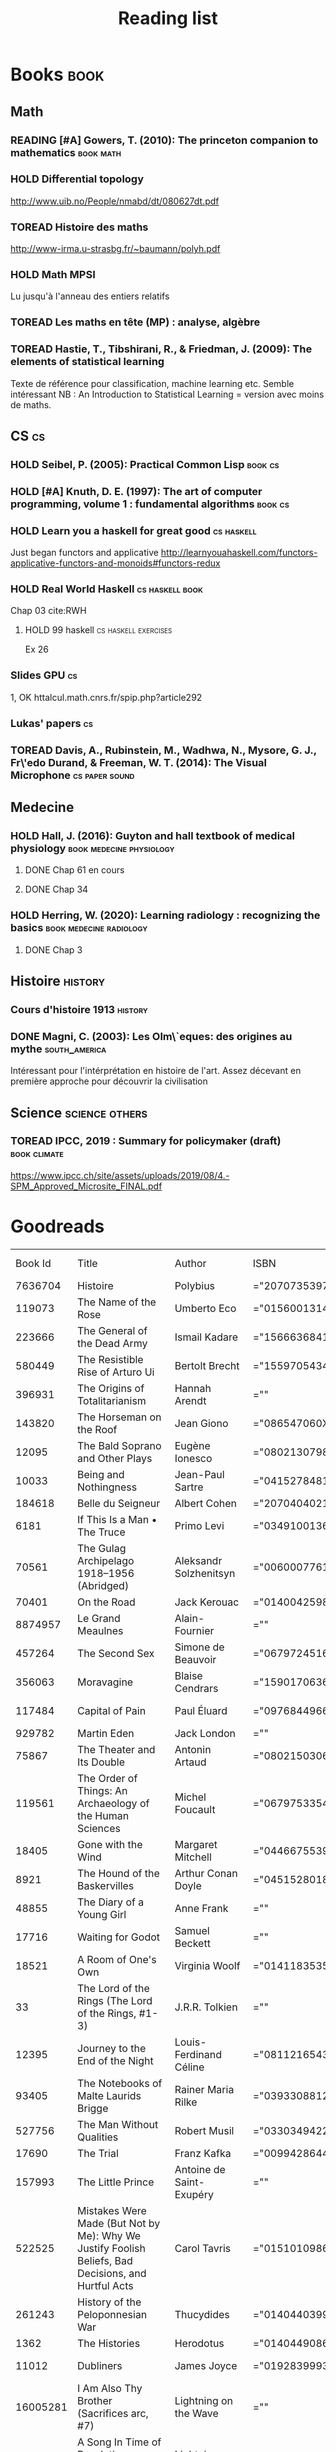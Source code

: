 #+TITLE: Reading list
#+TODO: TOREAD(t) MAYBE(m) PENDING(p) READING(r) HOLD(h) | SKIMMED(s)  DONE(d)
#+COLUMNS: %120ITEM %STATUS

* Books :book:
** Math
*** READING [#A] Gowers, T. (2010): The princeton companion to mathematics :book:math:
  :PROPERTIES:
  :Custom_ID: princetonCompanionMaths
  :END:

*** HOLD Differential topology
http://www.uib.no/People/nmabd/dt/080627dt.pdf
*** TOREAD Histoire des maths
http://www-irma.u-strasbg.fr/~baumann/polyh.pdf
*** HOLD Math MPSI
Lu jusqu'à l'anneau des entiers relatifs
*** TOREAD Les maths en tête (MP) : analyse, algèbre
*** TOREAD Hastie, T., Tibshirani, R., & Friedman, J. (2009): The elements of statistical learning
Texte de référence pour classification, machine learning etc. Semble intéressant
NB :  An Introduction to Statistical Learning = version avec moins de maths.
  :PROPERTIES:
  :Custom_ID: hastie09_elemen_statis_learn
  :END:
** CS :cs:
*** HOLD Seibel, P. (2005): Practical Common Lisp :book:cs:
  :PROPERTIES:
  :Custom_ID: seibel05_collec
  :END:

*** HOLD [#A] Knuth, D. E. (1997): The art of computer programming, volume 1 : fundamental algorithms :book:cs:
  :PROPERTIES:
  :Custom_ID: taocp1
  :END:

*** HOLD Learn you a haskell for great good :cs:haskell:
Just began functors and applicative
http://learnyouahaskell.com/functors-applicative-functors-and-monoids#functors-redux

*** HOLD Real World Haskell :cs:haskell:book:
Chap 03
cite:RWH

***** HOLD 99 haskell :cs:haskell:exercises:
    Ex 26
*** Slides GPU :cs:
 1, OK
httalcul.math.cnrs.fr/spip.php?article292
*** Lukas' papers :cs:
*** TOREAD Davis, A., Rubinstein, M., Wadhwa, N., Mysore, G. J., Fr\'edo Durand, & Freeman, W. T. (2014): The Visual Microphone :cs:paper:sound:
  :PROPERTIES:
  :Custom_ID: davis-2014-sound-from-image
  :END:
** Medecine
*** HOLD Hall, J. (2016): Guyton and hall textbook of medical physiology :book:medecine:physiology:
  :PROPERTIES:
  :Custom_ID: hall16_guyton_hall
  :END:
**** DONE Chap 61 en cours
**** DONE Chap 34

*** HOLD Herring, W. (2020): Learning radiology : recognizing the basics :book:medecine:radiology:
  :PROPERTIES:
  :Custom_ID: herring20_learn
  :END:
**** DONE Chap 3

** Histoire :history:
*** Cours d'histoire 1913 :history:
*** DONE Magni, C. (2003): Les Olm\`eques: des origines au mythe :south_america:
  CLOSED: [2019-06-02 Sun 09:35]
  :PROPERTIES:
  :Custom_ID: magni2003olmeques
  :END:

Intéressant pour l'intérprétation en histoire de l'art. Assez décevant en première approche pour découvrir la civilisation
** Science :science:others:
*** TOREAD IPCC, 2019 : Summary for policymaker (draft) :book:climate:
https://www.ipcc.ch/site/assets/uploads/2019/08/4.-SPM_Approved_Microsite_FINAL.pdf


* Goodreads
|  Book Id | Title                                                                                                      | Author                       | ISBN          | My Rating | Publisher                                    | Year Published | Date Read  | My Review |
|  7636704 | Histoire                                                                                                   | Polybius                     | ="2070735397" |         0 | Gallimard                                    |                |            |           |
|   119073 | The Name of the Rose                                                                                       | Umberto Eco                  | ="0156001314" |         4 | Harvest Books                                |           1994 | 2020/03/19 |           |
|   223666 | The General of the Dead Army                                                                               | Ismail Kadare                | ="1566636841" |         0 | New Amsterdam Books                          |           2005 |            |           |
|   580449 | The Resistible Rise of Arturo Ui                                                                           | Bertolt Brecht               | ="1559705434" |         0 | Arcade Publishing                            |           2001 |            |           |
|   396931 | The Origins of Totalitarianism                                                                             | Hannah Arendt                | =""           |         0 | Harcourt Brace Jovanovich                    |           1973 |            |           |
|   143820 | The Horseman on the Roof                                                                                   | Jean Giono                   | ="086547060X" |         0 | North Point Press                            |           1982 |            |           |
|    12095 | The Bald Soprano and Other Plays                                                                           | Eugène Ionesco               | ="0802130798" |         0 | Grove Press                                  |           1994 |            |           |
|    10033 | Being and Nothingness                                                                                      | Jean-Paul Sartre             | ="0415278481" |         0 | Routledge                                    |           2003 |            |           |
|   184618 | Belle du Seigneur                                                                                          | Albert Cohen                 | ="2070404021" |         1 | Gallimard                                    |           1998 |            |           |
|     6181 | If This Is a Man • The Truce                                                                               | Primo Levi                   | ="0349100136" |         4 | Abacus                                       |           1987 |            |           |
|    70561 | The Gulag Archipelago 1918–1956 (Abridged)                                                                 | Aleksandr Solzhenitsyn       | ="0060007761" |         0 | HarperCollins                                |           2002 |            |           |
|    70401 | On the Road                                                                                                | Jack Kerouac                 | ="0140042598" |         0 | Penguin Books                                |           1976 |            |           |
|  8874957 | Le Grand Meaulnes                                                                                          | Alain-Fournier               | =""           |         0 | Librairie Générale Française                 |           1970 |            |           |
|   457264 | The Second Sex                                                                                             | Simone de Beauvoir           | ="0679724516" |         0 | Vintage                                      |           1989 |            |           |
|   356063 | Moravagine                                                                                                 | Blaise Cendrars              | ="1590170636" |         0 | NYRB Classics                                |           2004 |            |           |
|   117484 | Capital of Pain                                                                                            | Paul Éluard                  | ="0976844966" |         0 | Black Widow Press                            |           2006 |            |           |
|   929782 | Martin Eden                                                                                                | Jack London                  | =""           |         0 | Penguin                                      |           1994 |            |           |
|    75867 | The Theater and Its Double                                                                                 | Antonin Artaud               | ="0802150306" |         0 | Grove Press                                  |           1994 |            |           |
|   119561 | The Order of Things: An Archaeology of the Human Sciences                                                  | Michel Foucault              | ="0679753354" |         0 | Vintage                                      |           1994 |            |           |
|    18405 | Gone with the Wind                                                                                         | Margaret Mitchell            | ="0446675539" |         0 | Warner Books                                 |           1999 |            |           |
|     8921 | The Hound of the Baskervilles                                                                              | Arthur Conan Doyle           | ="0451528018" |         4 | Signet                                       |           2001 |            |           |
|    48855 | The Diary of a Young Girl                                                                                  | Anne Frank                   | =""           |         0 | Bantam                                       |           1993 |            |           |
|    17716 | Waiting for Godot                                                                                          | Samuel Beckett               | =""           |         0 | Grove                                        |           2011 |            |           |
|    18521 | A Room of One's Own                                                                                        | Virginia Woolf               | ="0141183535" |         0 | Penguin Books                                |           2000 |            |           |
|       33 | The Lord of the Rings (The Lord of the Rings, #1-3)                                                        | J.R.R. Tolkien               | =""           |         5 | Houghton Mifflin Harcourt                    |           2005 |            |           |
|    12395 | Journey to the End of the Night                                                                            | Louis-Ferdinand Céline       | ="0811216543" |         0 | New Directions                               |           2006 |            |           |
|    93405 | The Notebooks of Malte Laurids Brigge                                                                      | Rainer Maria Rilke           | ="0393308812" |         0 | W. W. Norton  Company                        |           1992 |            |           |
|   527756 | The Man Without Qualities                                                                                  | Robert Musil                 | ="0330349422" |         0 | Alfred A. Knopf                              |           1995 |            |           |
|    17690 | The Trial                                                                                                  | Franz Kafka                  | ="0099428644" |         0 | Vintage                                      |           2001 |            |           |
|   157993 | The Little Prince                                                                                          | Antoine de Saint-Exupéry     | =""           |         4 | Harcourt, Inc.                               |           2000 |            |           |
|   522525 | Mistakes Were Made (But Not by Me): Why We Justify Foolish Beliefs, Bad Decisions, and Hurtful Acts        | Carol Tavris                 | ="0151010986" |         0 | Houghton Mifflin Harcourt                    |           2007 |            |           |
|   261243 | History of the Peloponnesian War                                                                           | Thucydides                   | ="0140440399" |         0 | Penguin Books                                |           1972 |            |           |
|     1362 | The Histories                                                                                              | Herodotus                    | ="0140449086" |         0 | Penguin Books                                |           2003 |            |           |
|    11012 | Dubliners                                                                                                  | James Joyce                  | ="0192839993" |         4 | Oxford University Press                      |           2001 | 2020/02/27 |           |
| 16005281 | I Am Also Thy Brother (Sacrifices arc, #7)                                                                 | Lightning on the Wave        | =""           |         5 | Fanfiction.net                               |           2007 | 2020/02/22 |           |
| 16005277 | A Song In Time of Revolution (Sacrifices arc, #6)                                                          | Lightning on the Wave        | =""           |         5 | Fanfiction.net                               |           2006 |            |           |
| 16005271 | Wind That Shakes the Seas and Stars (Sacrifices Arc, #5)                                                   | Lightning on the Wave        | =""           |         5 | Fanfiction.net                               |           2006 | 2020/02/16 |           |
| 16005256 | No Mouth But Some Serpent's (Sacrifices Arc, #2)                                                           | Lightning on the Wave        | =""           |         5 | Fanfiction.net                               |           2005 | 2019/01/01 |           |
| 16005266 | Freedom And Not Peace (Sacrifices arc, #4)                                                                 | Lightning on the Wave        | =""           |         5 | Fanfiction.net                               |           2006 | 2019/01/01 |           |
| 16005261 | Comes Out of Darkness Morn (Sacrifices Arc, #3)                                                            | Lightning on the Wave        | =""           |         5 | Fanfiction.net                               |           2005 | 2019/01/01 |           |
| 24376769 | Maze of Light (Sacrifices Arc, #3.5)                                                                       | Lightning on the Wave        | =""           |         4 | Fanfiction.com                               |           2005 |            |           |
| 10016013 | Harry Potter and the Methods of Rationality                                                                | Eliezer Yudkowsky            | =""           |         5 | hpmor.com & fanfiction.net                   |           2015 |            |           |
| 16005247 | Saving Connor (Sacrifices Arc, #1)                                                                         | Lightning on the Wave        | =""           |         5 | Fanfiction.net                               |           2005 | 2019/11/05 |           |
|   415634 | Plutarch's Lives: Volume I                                                                                 | Plutarch                     | ="0375756760" |         3 | Modern Library                               |           2001 | 2019/10/18 |           |
| 25451264 | Death's End (Remembrance of Earth’s Past #3)                                                               | Liu Cixin                    | ="0765377101" |         4 | TOR                                          |           2016 |            |           |
|    24113 | Gödel, Escher, Bach: An Eternal Golden Braid                                                               | Douglas R. Hofstadter        | ="0465026567" |         0 | Basic Books                                  |           1999 |            |           |
|     5546 | The Feynman Lectures on Physics                                                                            | Richard P. Feynman           | ="0805390456" |         0 | Addison Wesley                               |           2005 |            |           |
| 26254109 | The Princeton Companion to Applied Mathematics                                                             | Nicholas J.  Higham          | ="0691150397" |         0 | Princeton University Press                   |           2015 |            |           |
|    28481 | Dragon Wing (The Death Gate Cycle, #1)                                                                     | Margaret Weis                | ="0553286390" |         0 | Spectra                                      |           1990 |            |           |
| 23168817 | The Dark Forest (Remembrance of Earth’s Past, #2)                                                          | Liu Cixin                    | =""           |         4 | Tor Books                                    |           2015 |            |           |
|  1290258 | Histoire de l'art                                                                                          | E.H. Gombrich                | ="0714892076" |         5 | Phaidon                                      |           2001 | 2019/09/22 |           |
| 20518872 | The Three-Body Problem (Remembrance of Earth’s Past #1)                                                    | Liu Cixin                    | ="0765377063" |         4 | Tor Books                                    |           2014 |            |           |
| 36570723 | Périclès - 2e éd.: La démocratie athénienne à l'épreuve du grand homme (Nouvelles biographies historiques) | Vincent Azoulay              | =""           |         0 | Armand Colin                                 |           2016 |            |           |
|    17841 | Foucault's Pendulum                                                                                        | Umberto Eco                  | ="015603297X" |         3 | Mariner Books                                |           2007 | 2019/08/15 |           |
|  4801895 | Les Olmèques:  Des Origines Au Mythe                                                                       | Caterina Magni               | ="2020549913" |         4 |                                              |                |            |           |
|   112247 | The Art of Computer Programming, Volume 1: Fundamental Algorithms                                          | Donald Ervin Knuth           | ="0201896834" |         0 | Addison-Wesley                               |           1997 |            |           |
|     1953 | A Tale of Two Cities                                                                                       | Charles Dickens              | ="0141439602" |         4 | Penguin Books                                |           2003 | 2019/06/08 |           |
|  1471873 | The Princeton Companion to Mathematics                                                                     | Timothy Gowers               | ="0691118809" |         0 | Princeton University Press                   |           2008 |            |           |
|   127584 | Dragonquest (Pern, #2)                                                                                     | Anne McCaffrey               | =""           |         4 | Del Rey Books                                |           1986 |            |           |
|    61975 | Dragonflight (Dragonriders of Pern, #1)                                                                    | Anne McCaffrey               | ="0345484266" |         4 | Del Rey                                      |           2005 |            |           |
|   127586 | The White Dragon (Pern, #3)                                                                                | Anne McCaffrey               | ="0345341678" |         4 | Del Rey/Ballantine Books                     |           1986 |            |           |
| 27108565 | Sparte : Géographie, mythes et histoire                                                                    | Françoise Ruzé               | =""           |         0 | Armand Colin                                 |           2007 |            |           |
| 40495082 | Le monde grec à l'époque classique - 3e éd. : 500-323 av. J.-C. (Histoire)                                 | Patrice Brun                 | =""           |         0 | Armand Colin                                 |           2016 |            |           |
|  1239319 | Histoire Romaine: Livres Xxxi à Xxxv                                                                       | Livy                         | ="2080709895" |         5 | Flammarion                                   |           1997 |            |           |
|  9308502 | Les Aztèques À La Veille De La Conquête Espagnole                                                          | Jacques Soustelle            | ="2012794378" |         0 | Hachette Littératures                        |           2008 |            |           |
|      662 | Atlas Shrugged                                                                                             | Ayn Rand                     | ="0452011876" |         0 | Plume                                        |           1999 |            |           |
|     3836 | Don Quixote                                                                                                | Miguel de Cervantes Saavedra | ="0142437239" |         0 | Penguin Books                                |           2003 |            |           |
|  3304956 | The Comanche Empire                                                                                        | Pekka Hämäläinen             | ="0300126549" |         0 | Yale University Press                        |           2008 |            |           |
|    34506 | The Light Fantastic (Discworld, #2; Rincewind #2)                                                          | Terry Pratchett              | ="0061020702" |         4 | HarperTorch                                  |           2000 |            |           |
|    34497 | The Color of Magic (Discworld, #1; Rincewind, #1)                                                          | Terry Pratchett              | ="0060855924" |         3 | Harper                                       |           2005 |            |           |
| 22682238 | Le Prince de Nicolas Machiavel, Traduit & Commenta(c) (A0/00d.1684)                                        | Niccolò Machiavelli          | ="2012570852" |         0 | Hachette Livre Bnf                           |           2012 | 2018/12/15 |           |
| 32184168 | Lady Archimedes (Arithmancer, #2)                                                                          | White Squirrel               | =""           |         4 | FanFiction.net                               |           2018 | 2018/12/15 |           |
| 28416942 | The Arithmancer (Arithmancer, #1)                                                                          | White Squirrel               | =""           |         4 | FanFiction.net                               |           2015 |            |           |
| 10664113 | A Dance with Dragons (A Song of Ice and Fire, #5)                                                          | George R.R. Martin           | =""           |         4 | Bantam                                       |           2011 |            |           |
|    13497 | A Feast for Crows (A Song of Ice and Fire, #4)                                                             | George R.R. Martin           | ="055358202X" |         3 | Bantam Books                                 |           2011 |            |           |
|    62291 | A Storm of Swords (A Song of Ice and Fire, #3)                                                             | George R.R. Martin           | ="055357342X" |         4 | Bantam                                       |           2003 |            |           |
|    10572 | A Clash of Kings  (A Song of Ice and Fire, #2)                                                             | George R.R. Martin           | ="0553381695" |         4 | Bantam                                       |           2002 |            |           |
|    13496 | A Game of Thrones (A Song of Ice and Fire, #1)                                                             | George R.R. Martin           | ="0553588486" |         4 | Bantam                                       |           2005 |            |           |
|  3306190 | The Silmarillion: The Epic History of the Elves in The Lord of the Rings                                   | J.R.R. Tolkien               | =""           |         4 |                                              |           1984 |            |           |
|     5907 | The Hobbit, or There and Back Again                                                                        | J.R.R. Tolkien               | ="0618260307" |         3 | Houghton Mifflin                             |           2002 |            |           |
|    18512 | The Return of the King (The Lord of the Rings, #3)                                                         | J.R.R. Tolkien               | =""           |         5 | Del Rey                                      |           2003 |            |           |
|    15241 | The Two Towers (The Lord of the Rings, #2)                                                                 | J.R.R. Tolkien               | ="0618346260" |         5 | Houghton Mifflin                             |           2003 |            |           |
|       34 | The Fellowship of the Ring (The Lord of the Rings, #1)                                                     | J.R.R. Tolkien               | ="0618346252" |         5 | Houghton Mifflin Harcourt                    |           2003 |            |           |
|        1 | Harry Potter and the Half-Blood Prince (Harry Potter, #6)                                                  | J.K. Rowling                 | =""           |         4 | Scholastic Inc.                              |           2006 |            |           |
|        2 | Harry Potter and the Order of the Phoenix (Harry Potter, #5)                                               | J.K. Rowling                 | ="0439358078" |         4 | Scholastic Inc.                              |           2004 |            |           |
|        6 | Harry Potter and the Goblet of Fire (Harry Potter, #4)                                                     | J.K. Rowling                 | =""           |         4 | Scholastic                                   |           2002 |            |           |
|   136251 | Harry Potter and the Deathly Hallows (Harry Potter, #7)                                                    | J.K. Rowling                 | ="0545010225" |         4 | Arthur A. Levine Books / Scholastic Inc.     |           2007 |            |           |
|    15881 | Harry Potter and the Chamber of Secrets (Harry Potter, #2)                                                 | J.K. Rowling                 | ="0439064864" |         4 | Arthur A. Levine Books / Scholastic Inc.     |           1999 |            |           |
|        5 | Harry Potter and the Prisoner of Azkaban (Harry Potter, #3)                                                | J.K. Rowling                 | ="043965548X" |         4 | Scholastic Inc.                              |           2004 |            |           |
|        3 | Harry Potter and the Sorcerer's Stone (Harry Potter, #1)                                                   | J.K. Rowling                 | =""           |         4 | Scholastic Inc                               |           2003 |            |           |
| 12822115 | Une Histoire Du Monde Aux Temps Modernes                                                                   | Jean Delumeau                | ="2035055350" |         4 | Larousse                                     |           2005 |            |           |
|  6773826 | Histoire de la Chine                                                                                       | René Grousset                | ="2744105007" |         5 |                                              |                |            |           |
| 35031085 | Frankenstein                                                                                               | Mary Wollstonecraft Shelley  | =""           |         0 | Penguin Classics                             |           2018 |            |           |
|    19380 | Candide                                                                                                    | Voltaire                     | ="0486266893" |         4 | Dover Publications                           |           1991 |            |           |
|  1239317 | Histoire Romaine: Livres Xxi à Xxv                                                                         | Livy                         | ="2080707469" |         5 | Flammarion                                   |           1993 |            |           |
|  6750253 | Histoire romaine, livres XLI à XLV                                                                         | Livy                         | ="2080710354" |         5 | Flammarion                                   |                | 2015/12/30 |           |
|  5788348 | Histoire romaine, livre I à V                                                                              | Livy                         | ="2080708406" |         5 | Flammarion                                   |                |            |           |
|  1239333 | Histoire Romaine: Livres Xxvi à Xxx                                                                        | Livy                         | ="2080709402" |         5 | Flammarion                                   |           1994 |            |           |
|   400914 | The Silver Spike (The Chronicles of the Black Company, #3.5)                                               | Glen Cook                    | ="0812502205" |         3 | Tor Fantasy                                  |           1989 |            |           |
|   400900 | Dreams of Steel (The Chronicles of the Black Company, #5)                                                  | Glen Cook                    | ="0812502108" |         3 | Tor Books                                    |           1990 |            |           |
|   113540 | Shadow Games (The Chronicles of the Black Company, #4)                                                     | Glen Cook                    | ="0812533828" |         3 | Tor Fantasy                                  |           1989 |            |           |
|   400906 | The White Rose (The Chronicles of the Black Company, #3)                                                   | Glen Cook                    | ="0812508440" |         3 | Tor Fantasy                                  |           1985 |            |           |
|   400881 | Shadows Linger (The Chronicles of the Black Company, #2)                                                   | Glen Cook                    | ="0812508424" |         3 | Tor Books                                    |           1990 |            |           |
|   140671 | The Black Company (The Chronicles of the Black Company, #1)                                                | Glen Cook                    | =""           |         4 | Tor Fantasy                                  |           1992 |            |           |
|     2493 | The Time Machine                                                                                           | H.G. Wells                   | =""           |         3 | Signet Classics                              |           2002 |            |           |
|   175516 | The Fall of the House of Usher                                                                             | Edgar Allan Poe              | ="1594561796" |         3 | BookSurge Classics                           |           2004 |            |           |
|     8909 | The War of the Worlds                                                                                      | H.G. Wells                   | ="0375759239" |         4 | Modern Library                               |           2002 |            |           |
|    15638 | Cyrano de Bergerac                                                                                         | Edmond Rostand               | ="0451528921" |         5 | Signet Classics                              |           2003 |            |           |
|    32767 | At the Mountains of Madness                                                                                | H.P. Lovecraft               | ="0812974417" |         4 | Modern Library                               |           2005 |            |           |
|    29946 | Illusions: The Adventures of a Reluctant Messiah                                                           | Richard Bach                 | ="0099427869" |         4 | Arrow Books Ltd                              |           2001 |            |           |
|    28407 | Germinal                                                                                                   | Émile Zola                   | ="0140447423" |         5 | Penguin Classics                             |           2004 |            |           |
|   193408 | Darconville’s Cat                                                                                          | Alexander Theroux            | ="0805043659" |         0 | Holt McDougal                                |           1996 |            |           |
|   156182 | The Tunnel                                                                                                 | William H. Gass              | ="1564782131" |         0 | Dalkey Archive Press                         |           1999 |            |           |
|   919347 | Native Son                                                                                                 | Richard Wright               | ="0099282933" |         0 | Vintage Classics                             |           2008 |            |           |
|     2187 | Middlesex                                                                                                  | Jeffrey Eugenides            | ="0312422156" |         0 | Picador USA                                  |           2003 |            |           |
|    27426 | The Death of Virgil                                                                                        | Hermann Broch                | ="0679755489" |         0 | Vintage                                      |           1995 |            |           |
|     7104 | 1919 (U.S.A., #2)                                                                                          | John Dos Passos              | ="0618056823" |         0 | Mariner Books                                |           2000 |            |           |
|    11494 | Humboldt's Gift                                                                                            | Saul Bellow                  | ="0140189440" |         0 | Penguin Classics                             |           1996 |            |           |
|    28434 | JR                                                                                                         | William Gaddis               | ="0140187073" |         0 |                                              |           1993 |            |           |
|   537524 | Life and Fate                                                                                              | Vasily Grossman              | ="1590172019" |         0 | NYRB Classics                                |           2006 |            |           |
|     3707 | The Tenth Man                                                                                              | Graham Greene                | ="0671019090" |         0 | Washington Square Press                      |           1998 |            |           |
|      413 | Mason & Dixon                                                                                              | Thomas Pynchon               | ="0312423209" |         0 | Picador USA                                  |           2004 |            |           |
|   112510 | The Vicar of Wakefield                                                                                     | Oliver Goldsmith             | ="0192805126" |         0 | Oxford University Press                      |           2006 |            |           |
|   395058 | The Recognitions                                                                                           | William Gaddis               | ="0140187081" |         0 | Penguin Classics                             |           1993 |            |           |
| 10559780 | The Tale of Genji                                                                                          | Murasaki Shikibu             | =""           |         0 | A.J. Publishing                              |           2011 |            |           |
|   442140 | Finnegans Wake                                                                                             | James Joyce                  | ="0141181265" |         0 | Penguin Classics                             |           1999 |            |           |
|  9715042 | Therese Raquin                                                                                             | Émile Zola                   | =""           |         0 | BR Samizdat Express                          |           2008 |            |           |
|   469361 | The Sot-Weed Factor                                                                                        | John Barth                   | ="0385240880" |         0 | Anchor                                       |           1987 |            |           |
|   103159 | The Forsyte Saga (The Forsyte Chronicles, #1-3)                                                            | John Galsworthy              | ="0192838628" |         0 | Oxford University Press                      |           1999 |            |           |
|   107821 | Bridge of Sighs                                                                                            | Richard Russo                | ="0375414959" |         0 | Alfred A. Knopf                              |           2007 |            |           |
|     5849 | A House for Mr Biswas                                                                                      | V.S. Naipaul                 | ="0330487191" |         0 | Picador                                      |           2003 |            |           |
|    49552 | The Stranger                                                                                               | Albert Camus                 | =""           |         0 | Vintage International                        |           1989 |            |           |
|    13033 | The Alexandria Quartet  (The Alexandria Quartet #1-4)                                                      | Lawrence Durrell             | ="0140153179" |         0 | Penguin Books                                |           1991 |            |           |
|    25932 | Lost Illusions (La Comédie Humaine)                                                                        | Honoré de Balzac             | ="1406506583" |         0 | Dodo Press                                   |           2006 |            |           |
|    11656 | Rabbit Angstrom: The Four Novels                                                                           | John Updike                  | ="0679444599" |         0 | Everyman's Library                           |           1995 |            |           |
|     5809 | V.                                                                                                         | Thomas Pynchon               | ="2020418770" |         0 | Contemporary French Fiction                  |           2001 |            |           |
|  8690948 | Death Comes for the Archbishop                                                                             | Willa Cather                 | ="1442939885" |         0 | ReadHowYouWant                               |           2009 |            |           |
|   331319 | An American Tragedy                                                                                        | Theodore Dreiser             | ="0451527704" |         0 | Signet Classics                              |           2000 |            |           |
|    11908 | The Adventures of Augie March                                                                              | Saul Bellow                  | ="0143039571" |         0 | Penguin Classics                             |           2006 |            |           |
|    51019 | Cat's Eye                                                                                                  | Margaret Atwood              | ="0385491026" |         0 | Anchor                                       |           1998 |            |           |
|    68210 | Gilead                                                                                                     | Marilynne Robinson           | ="031242440X" |         0 | Picador                                      |           2006 |            |           |
|   254316 | Cancer Ward                                                                                                | Aleksandr Solzhenitsyn       | ="0099575515" |         0 | Vintage Classics                             |           2003 |            |           |
|    99329 | The History of Tom Jones, a Foundling                                                                      | Henry Fielding               | ="0140436227" |         0 | Penguin Books                                |           2005 |            |           |
|    76527 | The Life and Opinions of Tristram Shandy, Gentleman                                                        | Laurence Sterne              | ="0141439777" |         0 | Penguin Classics                             |           2003 |            |           |
|    68086 | The Maltese Falcon, The Thin Man, Red Harvest                                                              | Dashiell Hammett             | ="0375411259" |         0 | Everyman's Library                           |           2000 |            |           |
|      249 | Tropic of Cancer                                                                                           | Henry Miller                 | ="0802131786" |         0 | Grove Press                                  |           1994 |            |           |
|    28381 | Dead Souls                                                                                                 | Nikolai Gogol                | ="0140448071" |         0 | Penguin Classics                             |           2004 |            |           |
|    88077 | The Magic Mountain                                                                                         | Thomas Mann                  | ="0679772871" |         0 | Vintage                                      |           1996 |            |           |
|    17728 | The House of Mirth                                                                                         | Edith Wharton                | ="1844082938" |         0 | Virago                                       |           2006 |            |           |
|     7805 | Pale Fire                                                                                                  | Vladimir Nabokov             | ="0141185260" |         0 | Penguin Books Ltd                            |           2000 |            |           |
|     2657 | To Kill a Mockingbird                                                                                      | Harper Lee                   | =""           |         0 | Harper Perennial Modern Classics             |           2006 |            |           |
|   426504 | Ficciones                                                                                                  | Jorge Luis Borges            | ="0802130305" |         0 | Grove Press                                  |           1994 |            |           |
|     5797 | Vanity Fair                                                                                                | William Makepeace Thackeray  | ="0141439831" |         0 | Penguin Books                                |           2003 |            |           |
|     5527 | All the King's Men                                                                                         | Robert Penn Warren           | ="0156004801" |         0 | Harcourt Brace                               |           1996 |            |           |
|    10979 | Light in August                                                                                            | William Faulkner             | ="0679732268" |         0 | Vintage                                      |           1991 |            |           |
|    35743 | The Tin Drum                                                                                               | Günter Grass                 | ="0099483505" |         0 | Vintage                                      |           2005 |            |           |
|   223229 | Middlemarch/Silas Marner/Amos Barton                                                                       | George Eliot                 | ="1402718853" |         0 | Chancellor Press                             |           2004 |            |           |
|    17150 | My Ántonia (Great Plains Trilogy, #3)                                                                      | Willa Cather                 | ="1583485090" |         0 | New Millennium Library                       |           2000 |            |           |
|     6759 | Infinite Jest                                                                                              | David Foster Wallace         | ="0316921173" |         0 | Back Bay Books                               |           2005 |            |           |
|    18796 | In Search of Lost Time (6 Volumes)                                                                         | Marcel Proust                | ="0812969642" |         0 | Modern Library                               |           2003 |            |           |
|    37415 | Their Eyes Were Watching God                                                                               | Zora Neale Hurston           | ="0061120065" |         0 | Amistad                                      |           2006 |            |           |
|    30933 | Brideshead Revisited                                                                                       | Evelyn Waugh                 | ="0316926345" |         0 | Back Bay Books                               |           1982 |            |           |
|   310612 | A Confederacy of Dunces                                                                                    | John Kennedy Toole           | ="0802130208" |         0 | Grove Press                                  |           1994 |            |           |
|     2526 | Blindness                                                                                                  | José Saramago                | ="0156007754" |         0 | Houghton Mifflin Harcourt Publishing Company |           1999 |            |           |
|   394535 | Blood Meridian, or the Evening Redness in the West                                                         | Cormac McCarthy              | =""           |         0 | Vintage Books                                |           1992 |            |           |
|    58345 | The Awakening                                                                                              | Kate Chopin                  | ="0543898083" |         0 | Elibron Classics                             |           2006 |            |           |
|    18765 | I, Claudius (Claudius, #1)                                                                                 | Robert Graves                | ="067972477X" |         4 | Vintage                                      |           1989 |            |           |
|    37380 | The Heart Is a Lonely Hunter                                                                               | Carson McCullers             | ="0618084746" |         0 | Mariner Books                                |           2000 |            |           |
|    37781 | Things Fall Apart (The African Trilogy, #1)                                                                | Chinua Achebe                | =""           |         0 | Anchor Books                                 |           1994 |            |           |
|    11989 | The Plague                                                                                                 | Albert Camus                 | =""           |         4 | Vintage International                        |           1991 |            |           |
|    16981 | Invisible Man                                                                                              | Ralph Ellison                | =""           |         0 | Vintage                                      |           1995 |            |           |
|    46170 | For Whom the Bell Tolls                                                                                    | Ernest Hemingway             | =""           |         0 | Scribner                                     |           1995 |            |           |
|     5107 | The Catcher in the Rye                                                                                     | J.D. Salinger                | ="0316769177" |         0 | Back Bay Books                               |           2001 |            |           |
|    59716 | To the Lighthouse                                                                                          | Virginia Woolf               | ="140679239X" |         0 | Harvest Books                                |           1989 |            |           |
|    58696 | David Copperfield                                                                                          | Charles Dickens              | =""           |         0 | Penguin                                      |           2004 |            |           |
|   117833 | The Master and Margarita                                                                                   | Mikhail Bulgakov             | ="0679760806" |         0 | Vintage International                        |           1996 |            |           |
|    12296 | The Scarlet Letter                                                                                         | Nathaniel Hawthorne          | ="0142437263" |         0 | Penguin Books                                |           2003 |            |           |
|   338798 | Ulysses                                                                                                    | James Joyce                  | =""           |         0 | Vintage                                      |           1990 |            |           |
|   355697 | All Quiet on the Western Front                                                                             | Erich Maria Remarque         | ="0449213943" |         0 | Ballantine Books                             |           1987 |            |           |
|    10975 | The Sound and the Fury                                                                                     | William Faulkner             | =""           |         0 | Vintage International                        |           1990 |            |           |
|     7723 | The Metamorphosis and Other Stories                                                                        | Franz Kafka                  | ="1593080298" |         0 | Barnes  Noble Classics                       |           2003 |            |           |
|     4406 | East of Eden                                                                                               | John Steinbeck               | ="0142000655" |         0 | Penguin Books                                |           2002 |            |           |
|   153747 | Moby-Dick or, the Whale                                                                                    | Herman Melville              | ="0142437247" |         0 | Penguin Classics                             |           2003 |            |           |
|      656 | War and Peace                                                                                              | Leo Tolstoy                  | =""           |         0 | Oxford University Press                      |           1998 |            |           |
|     2165 | The Old Man and the Sea                                                                                    | Ernest Hemingway             | ="0684830493" |         0 | Scribner                                     |           1996 |            |           |
|     4981 | Slaughterhouse-Five                                                                                        | Kurt Vonnegut Jr.            | ="0385333846" |         0 | Dial Press                                   |           1999 |            |           |
|   168668 | Catch-22 (Catch-22, #1)                                                                                    | Joseph Heller                | ="0684833395" |         0 | Simon & Schuster                             |           2004 |            |           |
|     4395 | The Grapes of Wrath                                                                                        | John Steinbeck               | =""           |         0 | Penguin Books                                |           2002 |            |           |
|      152 | Anna Karenina                                                                                              | Leo Tolstoy                  | ="0451528611" |         0 | Signet                                       |           2002 |            |           |
|     4934 | The Brothers Karamazov                                                                                     | Fyodor Dostoyevsky           | ="0374528373" |         0 | Farrar, Straus and Giroux                    |           2002 |            |           |
|      320 | One Hundred Years of Solitude                                                                              | Gabriel García Márquez       | =""           |         0 | Harper                                       |           2003 |            |           |
|     5129 | Brave New World                                                                                            | Aldous Huxley                | ="0060929871" |         0 | HarperPerennial / Perennial Classics         |           1998 |            |           |
|      890 | Of Mice and Men                                                                                            | John Steinbeck               | ="0142000671" |         3 | Penguin Books                                |           2002 |            |           |
|     7126 | The Count of Monte Cristo                                                                                  | Alexandre Dumas              | ="0140449264" |         0 | Penguin Classics                             |           2003 |            |           |
|     2956 | The Adventures of Huckleberry Finn                                                                         | Mark Twain                   | ="0142437174" |         0 | Penguin Classics                             |           2002 |            |           |
|     6185 | Wuthering Heights                                                                                          | Emily Brontë                 | ="0393978893" |         0 | Norton                                       |           2002 |            |           |
|     4671 | The Great Gatsby                                                                                           | F. Scott Fitzgerald          | =""           |         0 | Scribner                                     |           2004 |            |           |
|     5470 | 1984                                                                                                       | George Orwell                | =""           |         0 | New American Library                         |           1950 |            |           |
|     7604 | Lolita                                                                                                     | Vladimir Nabokov             | =""           |         3 | Penguin                                      |           1995 |            |           |
|     7144 | Crime and Punishment                                                                                       | Fyodor Dostoyevsky           | ="0143058142" |         4 | Penguin                                      |           2002 |            |           |
|    10210 | Jane Eyre                                                                                                  | Charlotte Brontë             | ="0142437204" |         4 | Penguin                                      |           2003 |            |           |
|     1885 | Pride and Prejudice                                                                                        | Jane Austen                  | =""           |         5 | Modern Library                               |           2000 |            |           |
|  6091814 | armée romaine sous le Haut-Empire                                                                          | Yann Le Bohec                | ="2708406337" |         5 | Picard                                       |           2002 |            |           |
|  1239316 | Histoire Romaine: Livres Xxxvi À XL (36-40)                                                                | Livy                         | ="2080710052" |         5 | Flammarion                                   |           1998 |            |           |
|  3219997 | Histoire Romaine                                                                                           | Marcel Le Glay               | ="2130550010" |         5 | PUF - Collection "Quadrige"                  |           2011 | 2015/04/09 |           |
|     6069 | Achilles in Vietnam: Combat Trauma and the Undoing of Character                                            | Jonathan Shay                | ="0684813211" |         0 | Scribner                                     |           1995 |            |           |
|  6750226 | Histoire romaine, livres VI à X, la conquête de l'Italie                                                   | Livy                         | ="208070950X" |         5 | Flammarion                                   |                |            |           |

